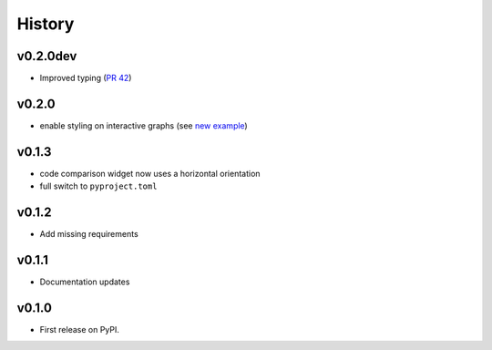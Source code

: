 =======
History
=======

v0.2.0dev 
---------
* Improved typing (`PR 42 <https://github.com/data-exp-lab/inheritance_explorer/pull/42>`_)

v0.2.0
------
* enable styling on interactive graphs (see `new example <https://inheritance-explorer.readthedocs.io/en/latest/examples/ex_006_interactive_graph_styles.html>`_)

v0.1.3
------
* code comparison widget now uses a horizontal orientation
* full switch to ``pyproject.toml``

v0.1.2
------
* Add missing requirements

v0.1.1
------
* Documentation updates

v0.1.0
------

* First release on PyPI.
